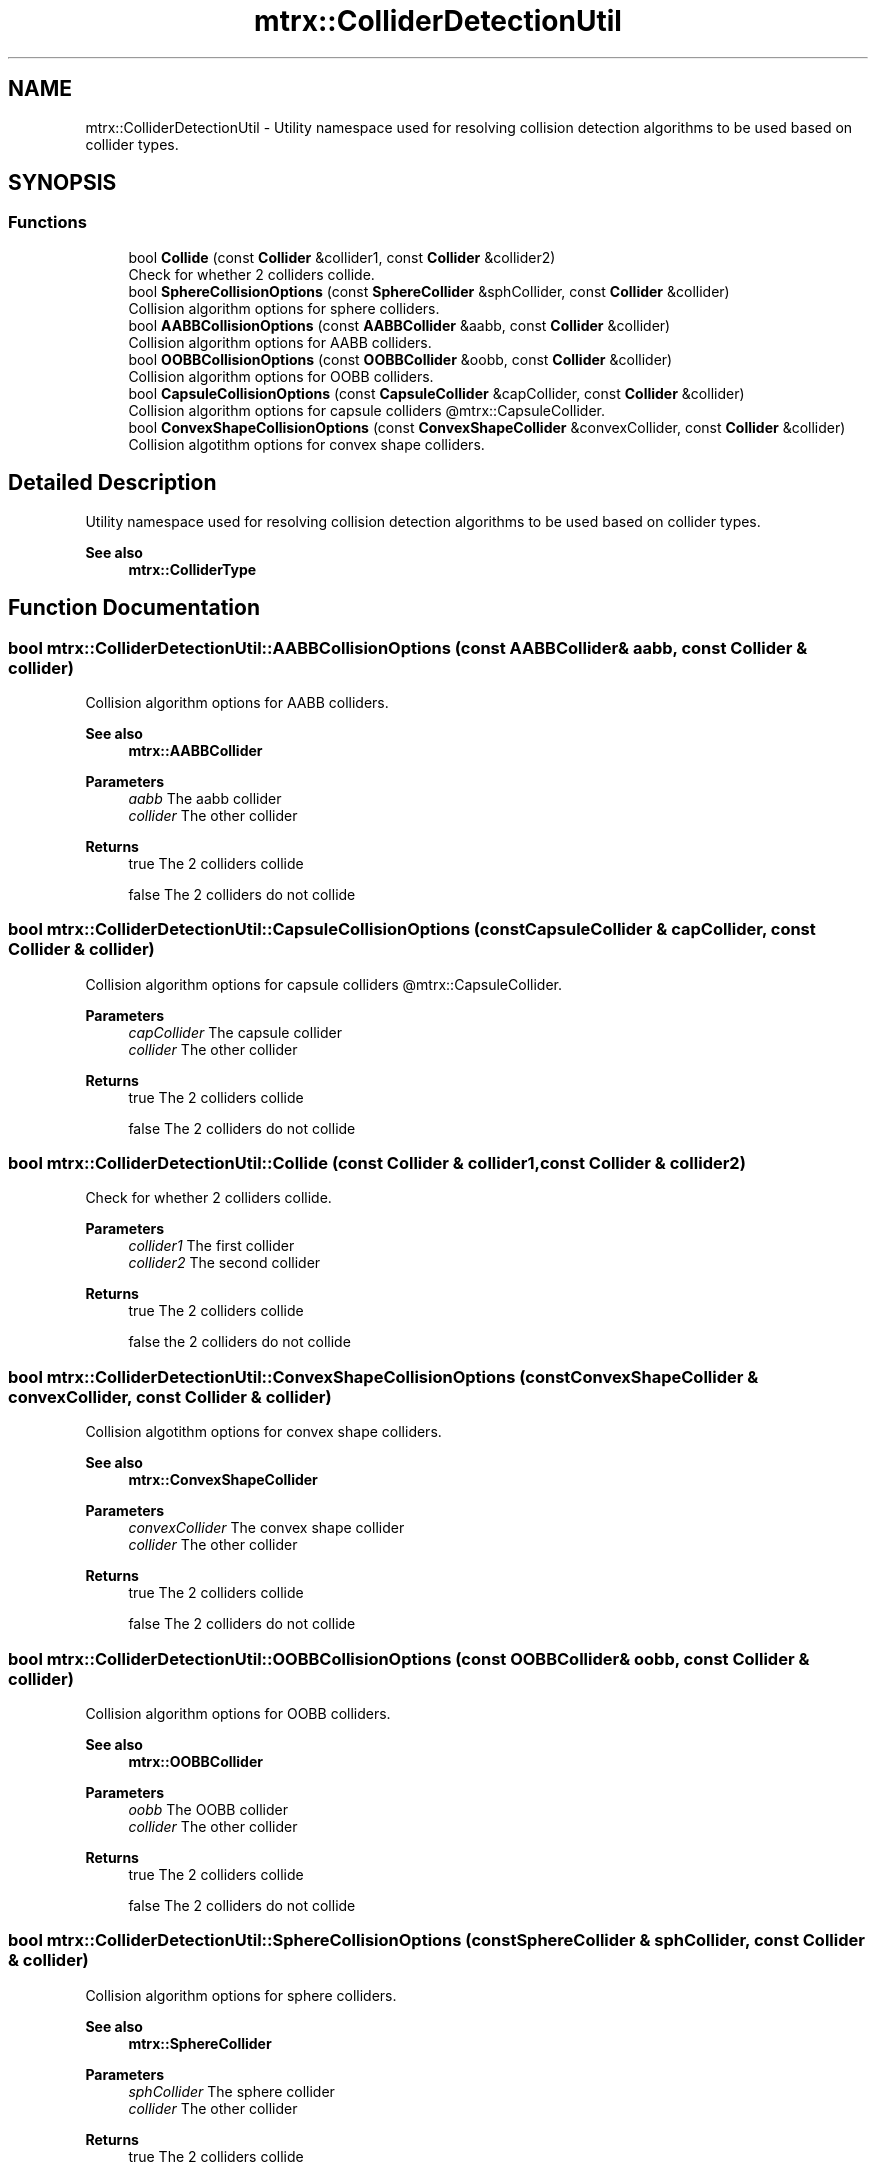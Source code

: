 .TH "mtrx::ColliderDetectionUtil" 3 "Sat Dec 7 2019" "MTRX Engine" \" -*- nroff -*-
.ad l
.nh
.SH NAME
mtrx::ColliderDetectionUtil \- Utility namespace used for resolving collision detection algorithms to be used based on collider types\&.  

.SH SYNOPSIS
.br
.PP
.SS "Functions"

.in +1c
.ti -1c
.RI "bool \fBCollide\fP (const \fBCollider\fP &collider1, const \fBCollider\fP &collider2)"
.br
.RI "Check for whether 2 colliders collide\&. "
.ti -1c
.RI "bool \fBSphereCollisionOptions\fP (const \fBSphereCollider\fP &sphCollider, const \fBCollider\fP &collider)"
.br
.RI "Collision algorithm options for sphere colliders\&. "
.ti -1c
.RI "bool \fBAABBCollisionOptions\fP (const \fBAABBCollider\fP &aabb, const \fBCollider\fP &collider)"
.br
.RI "Collision algorithm options for AABB colliders\&. "
.ti -1c
.RI "bool \fBOOBBCollisionOptions\fP (const \fBOOBBCollider\fP &oobb, const \fBCollider\fP &collider)"
.br
.RI "Collision algorithm options for OOBB colliders\&. "
.ti -1c
.RI "bool \fBCapsuleCollisionOptions\fP (const \fBCapsuleCollider\fP &capCollider, const \fBCollider\fP &collider)"
.br
.RI "Collision algorithm options for capsule colliders @mtrx::CapsuleCollider\&. "
.ti -1c
.RI "bool \fBConvexShapeCollisionOptions\fP (const \fBConvexShapeCollider\fP &convexCollider, const \fBCollider\fP &collider)"
.br
.RI "Collision algotithm options for convex shape colliders\&. "
.in -1c
.SH "Detailed Description"
.PP 
Utility namespace used for resolving collision detection algorithms to be used based on collider types\&. 


.PP
\fBSee also\fP
.RS 4
\fBmtrx::ColliderType\fP 
.RE
.PP

.SH "Function Documentation"
.PP 
.SS "bool mtrx::ColliderDetectionUtil::AABBCollisionOptions (const \fBAABBCollider\fP & aabb, const \fBCollider\fP & collider)"

.PP
Collision algorithm options for AABB colliders\&. 
.PP
\fBSee also\fP
.RS 4
\fBmtrx::AABBCollider\fP
.RE
.PP
\fBParameters\fP
.RS 4
\fIaabb\fP The aabb collider 
.br
\fIcollider\fP The other collider 
.RE
.PP
\fBReturns\fP
.RS 4
true The 2 colliders collide 
.PP
false The 2 colliders do not collide 
.RE
.PP

.SS "bool mtrx::ColliderDetectionUtil::CapsuleCollisionOptions (const \fBCapsuleCollider\fP & capCollider, const \fBCollider\fP & collider)"

.PP
Collision algorithm options for capsule colliders @mtrx::CapsuleCollider\&. 
.PP
\fBParameters\fP
.RS 4
\fIcapCollider\fP The capsule collider 
.br
\fIcollider\fP The other collider 
.RE
.PP
\fBReturns\fP
.RS 4
true The 2 colliders collide 
.PP
false The 2 colliders do not collide 
.RE
.PP

.SS "bool mtrx::ColliderDetectionUtil::Collide (const \fBCollider\fP & collider1, const \fBCollider\fP & collider2)"

.PP
Check for whether 2 colliders collide\&. 
.PP
\fBParameters\fP
.RS 4
\fIcollider1\fP The first collider 
.br
\fIcollider2\fP The second collider 
.RE
.PP
\fBReturns\fP
.RS 4
true The 2 colliders collide 
.PP
false the 2 colliders do not collide 
.RE
.PP

.SS "bool mtrx::ColliderDetectionUtil::ConvexShapeCollisionOptions (const \fBConvexShapeCollider\fP & convexCollider, const \fBCollider\fP & collider)"

.PP
Collision algotithm options for convex shape colliders\&. 
.PP
\fBSee also\fP
.RS 4
\fBmtrx::ConvexShapeCollider\fP
.RE
.PP
\fBParameters\fP
.RS 4
\fIconvexCollider\fP The convex shape collider 
.br
\fIcollider\fP The other collider 
.RE
.PP
\fBReturns\fP
.RS 4
true The 2 colliders collide 
.PP
false The 2 colliders do not collide 
.RE
.PP

.SS "bool mtrx::ColliderDetectionUtil::OOBBCollisionOptions (const \fBOOBBCollider\fP & oobb, const \fBCollider\fP & collider)"

.PP
Collision algorithm options for OOBB colliders\&. 
.PP
\fBSee also\fP
.RS 4
\fBmtrx::OOBBCollider\fP
.RE
.PP
\fBParameters\fP
.RS 4
\fIoobb\fP The OOBB collider 
.br
\fIcollider\fP The other collider 
.RE
.PP
\fBReturns\fP
.RS 4
true The 2 colliders collide 
.PP
false The 2 colliders do not collide 
.RE
.PP

.SS "bool mtrx::ColliderDetectionUtil::SphereCollisionOptions (const \fBSphereCollider\fP & sphCollider, const \fBCollider\fP & collider)"

.PP
Collision algorithm options for sphere colliders\&. 
.PP
\fBSee also\fP
.RS 4
\fBmtrx::SphereCollider\fP
.RE
.PP
\fBParameters\fP
.RS 4
\fIsphCollider\fP The sphere collider 
.br
\fIcollider\fP The other collider 
.RE
.PP
\fBReturns\fP
.RS 4
true The 2 colliders collide 
.PP
false The 2 colliders do not collide 
.RE
.PP

.SH "Author"
.PP 
Generated automatically by Doxygen for MTRX Engine from the source code\&.
